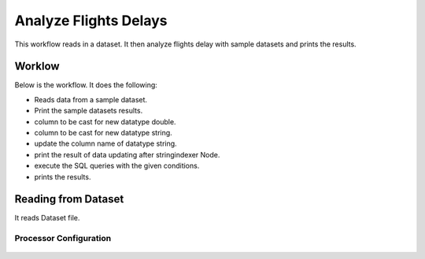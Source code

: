 Analyze Flights Delays
=====================

This workflow reads in a dataset. It then analyze flights delay with sample datasets and prints the results.

Worklow
-------

Below is the workflow. It does the following:

* Reads data from a sample dataset.
* Print the sample datasets results.
* column to be cast for new datatype double.
* column to be cast for new datatype string.
* update the column name of datatype string.
* print the result of data updating after stringindexer Node.
* execute the SQL queries with the given conditions.
* prints the results.

.. figure:: ../../_assets/tutorials/analytics/analyze-flights-delays/1.PNG
   :alt: Analyze Flights Delays
   :align: center
   :width: 60%
   
Reading from Dataset
---------------------

It reads Dataset file.

Processor Configuration
^^^^^^^^^^^^^^^^^^

.. figure:: ../../_assets/tutorials/analytics/analyze-flights-delays/2.PNG
   :alt: Analyze Flights Delays
   :align: center
   :width: 60%   



